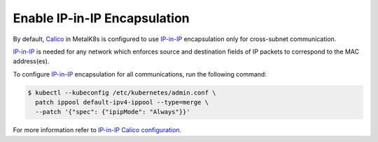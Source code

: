 .. _enable IP-in-IP:

Enable IP-in-IP Encapsulation
=============================

.. _IP-in-IP: https://en.wikipedia.org/wiki/IP_in_IP
.. _Calico: https://docs.projectcalico.org/
.. _IP-in-IP Calico configuration: https://docs.projectcalico.org/v3.7/networking/vxlan-ipip

By default, Calico_ in MetalK8s is configured to use IP-in-IP_ encapsulation
only for cross-subnet communication.

IP-in-IP_ is needed for any network which enforces source and
destination fields of IP packets to correspond to the MAC address(es).

To configure IP-in-IP_ encapsulation for all communications, run
the following command:

.. code-block:: shell

    $ kubectl --kubeconfig /etc/kubernetes/admin.conf \
      patch ippool default-ipv4-ippool --type=merge \
      --patch '{"spec": {"ipipMode": "Always"}}'

For more information refer to `IP-in-IP Calico configuration`_.
